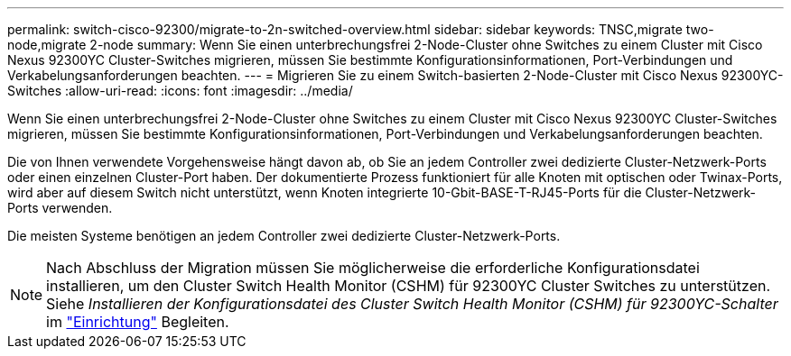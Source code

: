 ---
permalink: switch-cisco-92300/migrate-to-2n-switched-overview.html 
sidebar: sidebar 
keywords: TNSC,migrate two-node,migrate 2-node 
summary: Wenn Sie einen unterbrechungsfrei 2-Node-Cluster ohne Switches zu einem Cluster mit Cisco Nexus 92300YC Cluster-Switches migrieren, müssen Sie bestimmte Konfigurationsinformationen, Port-Verbindungen und Verkabelungsanforderungen beachten. 
---
= Migrieren Sie zu einem Switch-basierten 2-Node-Cluster mit Cisco Nexus 92300YC-Switches
:allow-uri-read: 
:icons: font
:imagesdir: ../media/


[role="lead"]
Wenn Sie einen unterbrechungsfrei 2-Node-Cluster ohne Switches zu einem Cluster mit Cisco Nexus 92300YC Cluster-Switches migrieren, müssen Sie bestimmte Konfigurationsinformationen, Port-Verbindungen und Verkabelungsanforderungen beachten.

Die von Ihnen verwendete Vorgehensweise hängt davon ab, ob Sie an jedem Controller zwei dedizierte Cluster-Netzwerk-Ports oder einen einzelnen Cluster-Port haben. Der dokumentierte Prozess funktioniert für alle Knoten mit optischen oder Twinax-Ports, wird aber auf diesem Switch nicht unterstützt, wenn Knoten integrierte 10-Gbit-BASE-T-RJ45-Ports für die Cluster-Netzwerk-Ports verwenden.

Die meisten Systeme benötigen an jedem Controller zwei dedizierte Cluster-Netzwerk-Ports.


NOTE: Nach Abschluss der Migration müssen Sie möglicherweise die erforderliche Konfigurationsdatei installieren, um den Cluster Switch Health Monitor (CSHM) für 92300YC Cluster Switches zu unterstützen. Siehe _Installieren der Konfigurationsdatei des Cluster Switch Health Monitor (CSHM) für 92300YC-Schalter_ im link:../com.netapp.doc.hw-sw-cisco-setup/home.html["Einrichtung"] Begleiten.
